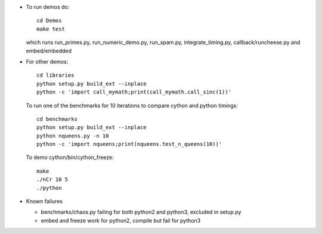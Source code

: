 * To run demos do::

    cd Demos
    make test

  which runs run_primes.py, run_numeric_demo.py, run_spam.py,
  integrate_timing.py, callback/runcheese.py and embed/embedded

* For other demos::

    cd libraries
    python setup.py build_ext --inplace
    python -c 'import call_mymath;print(call_mymath.call_sinc(1))'

  To run one of the benchmarks for 10 iterations to compare cython and python timings::

    cd benchmarks
    python setup.py build_ext --inplace
    python nqueens.py -n 10
    python -c 'import nqueens;print(nqueens.test_n_queens(10))'

  To demo cython/bin/cython_freeze::

    make
    ./nCr 10 5
    ./python
    
* Known failures

  * benchmarks/chaos.py failing for both python2 and python3, excluded in setup.py

  * embed and freeze work for python2, compile but fail for python3

